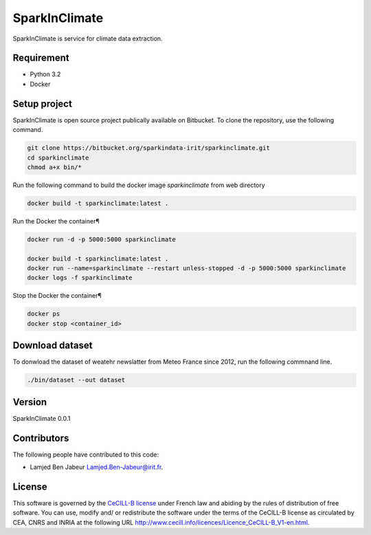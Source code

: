 ========================
SparkInClimate
========================

SparkInClimate is service for climate data extraction.


Requirement
=================

- Python 3.2
- Docker


Setup project
=================

SparkInClimate is open source project publically available on Bitbucket. To clone the repository, use the following command.

.. code-block:: bash

	git clone https://bitbucket.org/sparkindata-irit/sparkinclimate.git
	cd sparkinclimate
	chmod a+x bin/*



Run the following command to build the docker image *sparkinclimate* from web directory

.. code-block:: bash

	docker build -t sparkinclimate:latest .

Run the Docker the container¶

.. code-block:: bash

	docker run -d -p 5000:5000 sparkinclimate

	docker build -t sparkinclimate:latest .
	docker run --name=sparkinclimate --restart unless-stopped -d -p 5000:5000 sparkinclimate
	docker logs -f sparkinclimate


Stop the Docker the container¶

.. code-block:: bash

	docker ps
	docker stop <container_id>


Download dataset
===============

To donwload the dataset of weatehr newslatter from Meteo France since 2012, run the following commnand line.

.. code-block:: bash

	./bin/dataset --out dataset


Version
===============

SparkInClimate 0.0.1


Contributors
===============

The following people have contributed to this code:

- Lamjed Ben Jabeur `Lamjed.Ben-Jabeur@irit.fr <mailto:Lamjed.Ben-Jabeur@irit.fr>`_.

License
===============
This software is governed by the `CeCILL-B license <LICENSE.txt>`_ under French law and abiding by the rules of distribution of free software.  You can  use, modify and/ or redistribute the software under the terms of the CeCILL-B license as circulated by CEA, CNRS and INRIA at the following URL
`http://www.cecill.info/licences/Licence_CeCILL-B_V1-en.html <http://www.cecill.info/licences/Licence_CeCILL-B_V1-en.html>`_.